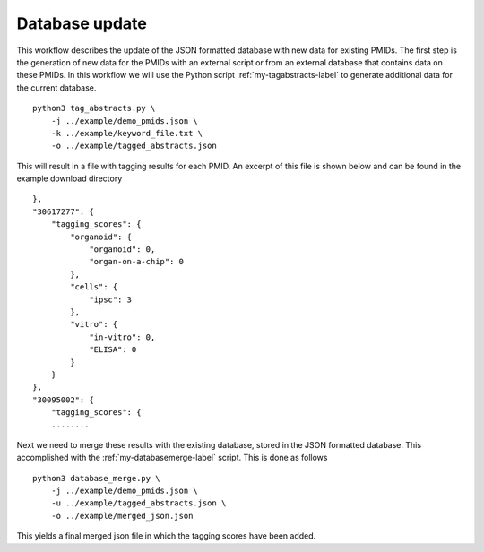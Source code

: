 Database update
===============

This workflow describes the update of the JSON formatted database with new data for existing PMIDs. The first step is the generation of new data for the PMIDs with an external script or from an external database that contains data on these PMIDs. In this workflow we will use the Python script :ref:`my-tagabstracts-label` to generate additional data for the current database. ::

    python3 tag_abstracts.py \
        -j ../example/demo_pmids.json \
        -k ../example/keyword_file.txt \
        -o ../example/tagged_abstracts.json 
        

This will result in a file with tagging results for each PMID. An excerpt of this file is shown below and can be found in the example download directory ::

    },
    "30617277": {
        "tagging_scores": {
            "organoid": {
                "organoid": 0,
                "organ-on-a-chip": 0
            },
            "cells": {
                "ipsc": 3
            },
            "vitro": {
                "in-vitro": 0,
                "ELISA": 0
            }
        }
    },
    "30095002": {
        "tagging_scores": {
        ........

Next we need to merge these results with the existing database, stored in the JSON formatted database. This accomplished with the :ref:`my-databasemerge-label` script. This is done as follows ::

    python3 database_merge.py \
        -j ../example/demo_pmids.json \
        -u ../example/tagged_abstracts.json \
        -o ../example/merged_json.json

This yields a final merged json file in which the tagging scores have been added. 


